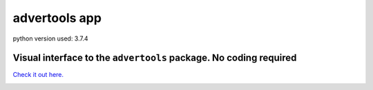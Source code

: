 
==============
advertools app
==============

python version used: 3.7.4

Visual interface to the ``advertools`` package. No coding required
^^^^^^^^^^^^^^^^^^^^^^^^^^^^^^^^^^^^^^^^^^^^^^^^^^^^^^^^^^^^^^^^^^

`Check it out here.`_

.. _Check it out here.: https://www.dashboardom.com/advertools

.. image:: app_screenshot.png